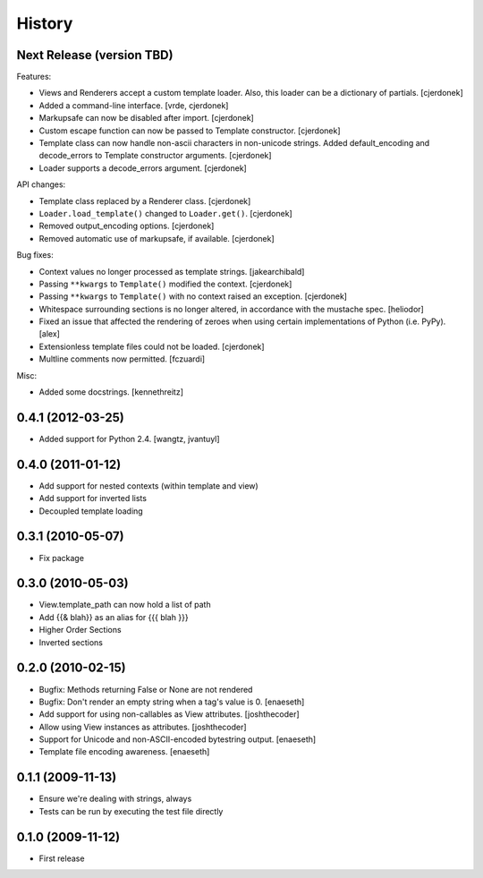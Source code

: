 History
=======

Next Release (version TBD)
--------------------------

Features:

* Views and Renderers accept a custom template loader.  Also, this loader
  can be a dictionary of partials. [cjerdonek]
* Added a command-line interface. [vrde, cjerdonek]
* Markupsafe can now be disabled after import. [cjerdonek]
* Custom escape function can now be passed to Template constructor. [cjerdonek]
* Template class can now handle non-ascii characters in non-unicode strings.
  Added default_encoding and decode_errors to Template constructor arguments.
  [cjerdonek]
* Loader supports a decode_errors argument. [cjerdonek]

API changes:

* Template class replaced by a Renderer class. [cjerdonek]
* ``Loader.load_template()`` changed to ``Loader.get()``. [cjerdonek]
* Removed output_encoding options. [cjerdonek]
* Removed automatic use of markupsafe, if available. [cjerdonek]

Bug fixes:

* Context values no longer processed as template strings. [jakearchibald]
* Passing ``**kwargs`` to ``Template()`` modified the context. [cjerdonek]
* Passing ``**kwargs`` to ``Template()`` with no context raised an exception. [cjerdonek]
* Whitespace surrounding sections is no longer altered, in accordance with
  the mustache spec. [heliodor]
* Fixed an issue that affected the rendering of zeroes when using certain
  implementations of Python (i.e. PyPy). [alex]
* Extensionless template files could not be loaded. [cjerdonek]
* Multline comments now permitted. [fczuardi]

Misc:

* Added some docstrings. [kennethreitz]

0.4.1 (2012-03-25)
------------------
* Added support for Python 2.4. [wangtz, jvantuyl]

0.4.0 (2011-01-12)
------------------
* Add support for nested contexts (within template and view)
* Add support for inverted lists
* Decoupled template loading

0.3.1 (2010-05-07)
------------------

* Fix package

0.3.0 (2010-05-03)
------------------

* View.template_path can now hold a list of path
* Add {{& blah}} as an alias for {{{ blah }}}
* Higher Order Sections
* Inverted sections

0.2.0 (2010-02-15)
------------------

* Bugfix: Methods returning False or None are not rendered
* Bugfix: Don't render an empty string when a tag's value is 0. [enaeseth]
* Add support for using non-callables as View attributes. [joshthecoder]
* Allow using View instances as attributes. [joshthecoder]
* Support for Unicode and non-ASCII-encoded bytestring output. [enaeseth]
* Template file encoding awareness. [enaeseth]

0.1.1 (2009-11-13)
------------------

* Ensure we're dealing with strings, always
* Tests can be run by executing the test file directly

0.1.0 (2009-11-12)
------------------

* First release
